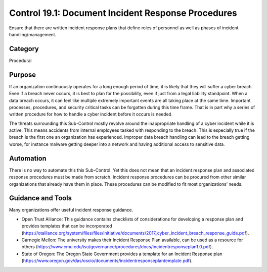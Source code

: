 Control 19.1: Document Incident Response Procedures
====================================================

Ensure that there are written incident response plans that define roles of personnel as well as phases of incident handling/management. 

Category
________
Procedural

Purpose
_______
If an organization continuously operates for a long enough period of time, it is likely that they will suffer a cyber breach. Even if a breach never occurs, it is best to plan for the possibility, even if just from a legal liability standpoint. When a data breach occurs, it can feel like multiple extremely important events are all taking place at the same time. Important processes, procedures, and security critical tasks can be forgotten during this time frame. That is in part why a series of written procedure for how to handle a cyber incident before it occurs is needed.

The threats surrounding this Sub-Control mostly revolve around the inappropriate handling of a cyber incident while it is active. This means accidents from internal employees tasked with responding to the breach. This is especially true if the breach is the first one an organization has experienced. Improper data breach handling can lead to the breach getting worse, for instance malware getting deeper into a network and having additional access to sensitive data.

Automation
__________
There is no way to automate this this Sub-Control. Yet this does not mean that an incident response plan and associated response procedures must be made from scratch. Incident response procedures can be procured from other similar organizations that already have them in place. These procedures can be modified to fit most organizations’ needs. 

Guidance and Tools 
__________________
Many organizations offer useful incident response guidance. 

* Open Trust Alliance: This guidance contains checklists of considerations for developing a response plan and provides templates that can be incorporated (https://otalliance.org/system/files/files/initiative/documents/2017_cyber_incident_breach_response_guide.pdf).
* Carnegie Mellon: The university makes their Incident Response Plan available, can be used as a resource for others (https://www.cmu.edu/iso/governance/procedures/docs/incidentresponseplan1.0.pdf).
* State of Oregon: The Oregon State Government provides a template for an Incident Response plan (https://www.oregon.gov/das/oscio/documents/incidentresponseplantemplate.pdf).  
